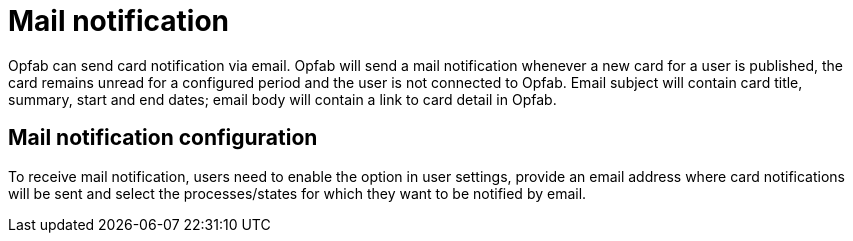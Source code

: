 // Copyright (c) 2023 RTE (http://www.rte-france.com)
// See AUTHORS.txt
// This document is subject to the terms of the Creative Commons Attribution 4.0 International license.
// If a copy of the license was not distributed with this
// file, You can obtain one at https://creativecommons.org/licenses/by/4.0/.
// SPDX-License-Identifier: CC-BY-4.0


= Mail notification

Opfab can send card notification via email. Opfab will send a mail notification whenever a new card for a
user is published, the card remains unread for a configured period and the user is not connected to
Opfab. Email subject will contain card title, summary, start and end dates; email body will contain a link
to card detail in Opfab.

== Mail notification configuration

To receive mail notification, users need to enable the option in user settings, provide an email address
where card notifications will be sent and select the processes/states for which they want to be notified by
email.

